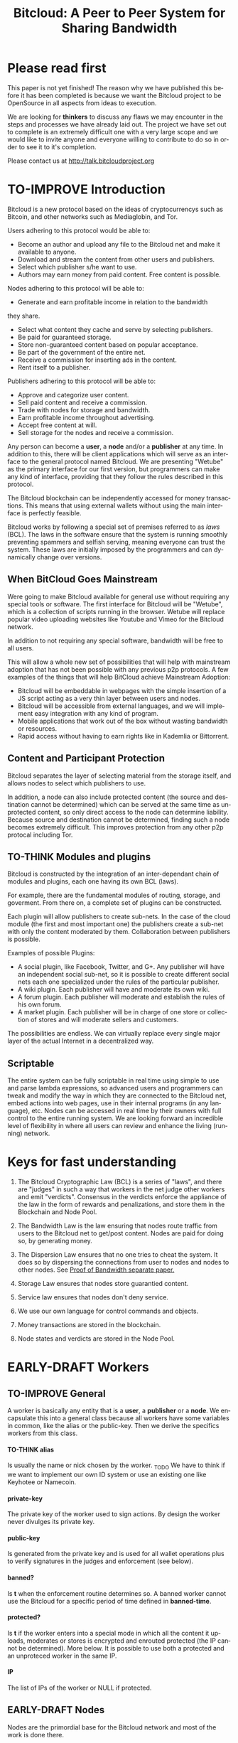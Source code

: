 #+SEQ_TODO: TO-THINK EARLY-DRAFT LATE-DRAFT TO-IMPROVE TO-VOTE FINISHED
#+TITLE: Bitcloud: A Peer to Peer System for Sharing Bandwidth
#+LANGUAGE: en
#+STARTUP: align fold hidestars
#+OPTIONS: H:7 num:t toc:t \n:nil stat:nil timestamp:nil html-postamble:nil inline-images:t

* Please read first

This paper is not yet finished! The reason why we have published this before it 
has been completed is because we want the Bitcloud project to be OpenSource in 
all aspects from ideas to execution.

We are looking for *thinkers* to discuss any flaws we may encounter in the steps 
and processes we have already laid out. The project we have set out to complete
is an extremely difficult one with a very large scope and we would like to invite anyone
and everyone willing to contribute to do so in order to see it to it's completion.

Please contact us at http://talk.bitcloudproject.org


* TO-IMPROVE Introduction

Bitcloud is a new protocol based on the ideas of cryptocurrencys such as Bitcoin, and other
networks such as Mediaglobin, and Tor.

Users adhering to this protocol would be able to:

    - Become an author and upload any file to the Bitcloud net and make it available to anyone.
    - Download and stream the content from other users and publishers.
    - Select which publisher s/he want to use.
    - Authors may earn money from paid content. Free content is possible.

Nodes adhering to this protocol will be able to:

    - Generate and earn profitable income in relation to the bandwidth
    they share.
    - Select what content they cache and serve by selecting publishers.
    - Be paid for guaranteed storage.
    - Store non-guaranteed content based on popular acceptance.
    - Be part of the government of the entire net.
    - Receive a commission for inserting ads in the content.
    - Rent itself to a publisher.

Publishers adhering to this protocol will be able to:

    - Approve and categorize user content.
    - Sell paid content and receive a commission.
    - Trade with nodes for storage and bandwidth.
    - Earn profitable income throughout advertising.
    - Accept free content at will.
    - Sell storage for the nodes and receive a commission.

Any person can become a *user*, a *node* and/or a *publisher* at any time. In
addition to this, there will be client applications which will serve as an
interface to the general protocol named Bitcloud. We are presenting "Wetube" as
the primary interface for our first version, but programmers can make any kind
of interface, providing that they follow the rules described in this protocol.

The Bitcloud blockchain can be independently accessed for money transactions.
This means that using external wallets without using the main interface is perfectly feasible.

Bitcloud works by following a special set of premises referred to as /laws/
(BCL). The laws in the software ensure that the system is running smoothly
preventing spammers and selfish serving, meaning everyone can trust the system. These
laws are initially imposed by the programmers and can dynamically change over
versions.

** When BitCloud Goes Mainstream

Were going to make Bitcloud available for general use without requiring any special
tools or software. The first interface for Bitcloud will be "Wetube", which is a 
collection of scripts running in the browser. Wetube will replace popular video uploading
websites like Youtube and Vimeo for the Bitcloud network.

In addition to not requiring any special software, bandwidth will be free to all users.

This will allow a whole new set of possibilities that will help with mainstream adoption 
that has not been possible with any previous p2p protocols. A few examples of the things that
will help BitCloud achieve Mainstream Adoption:

    - Bitcloud will be embeddable in webpages with the simple insertion of a JS script acting as a very thin layer between users and nodes.
    - Bitcloud will be accessible from external languages, and we will implement easy integration with any kind of program.
    - Mobile applications that work out of the box without wasting bandwidth or resources.
    - Rapid access without having to earn rights like in Kademlia or Bittorrent.

** Content and Participant Protection

Bitcloud separates the layer of selecting material from the storage itself,
and allows nodes to select which publishers to use.

In addition, a node can also include protected content (the source and
destination cannot be determined) which can be served at the same time as
unprotected content, so only direct access to the node can determine
liability. Because source and destination cannot be determined, finding
such a node becomes extremely difficult. This improves protection from any 
other p2p protocal including Tor.

** TO-THINK Modules and plugins

Bitcloud is constructed by the integration of an inter-dependant chain of
modules and plugins, each one having its own BCL (laws).

For example, there are the fundamental modules of routing, storage, and
goverment. From there on, a complete set of plugins can be constructed.

Each plugin will allow publishers to create sub-nets. In the case of the cloud
module (the first and most important one) the publishers create a sub-net with
only the content moderated by them. Collaboration between publishers is
possible.

Examples of possible Plugins:

    - A social plugin, like Facebook, Twitter, and G+. Any publisher will have an independent social sub-net, so it is possible to create different social nets each one specialized under the rules of the particular publisher.
    - A wiki plugin. Each publisher will have and moderate its own wiki.
    - A forum plugin. Each publisher will moderate and establish the rules of his own forum.
    - A market plugin. Each publisher will be in charge of one store or collection of stores and will moderate sellers and customers.

The possibilities are endless. We can virtually replace every single major
layer of the actual Internet in a decentralized way.

** Scriptable

The entire system can be fully scriptable in real time using simple to use and
parse lambda expressions, so advanced users and programmers can tweak and
modify the way in which they are connected to the Bitcloud net, embed actions
into web pages, use in their internal programs (in any language), etc. Nodes
can be accessed in real time by their owners with full control to the entire
running system. We are looking forward an incredible level of flexibility in
where all users can review and enhance the living (running) network.

* Keys for fast understanding

1. The Bitcloud Cryptographic Law (BCL) is a series of "laws", and there are
   "judges" in such a way that workers in the net judge other workers and
   emit "verdicts". Consensus in the verdicts enforce the appliance of the
   law in the form of rewards and penalizations, and store them in the
   Blockchain and Node Pool.
   
2. The Bandwidth Law is the law ensuring that nodes route traffic from users
   to the Bitcloud net to get/post content. Nodes are paid for doing so, by
   generating money.
   
3. The Dispersion Law ensures that no one tries to cheat the system. It does
   so by dispersing the connections from user to nodes and nodes to other
   nodes. See [[https://github.com/wetube/bitcloud/blob/master/proof-of-bandwidth.org][Proof of Bandwidth separate paper.]]
   
4. Storage Law ensures that nodes store guarantied content.

5. Service law ensures that nodes don't deny service.

6. We use our own language for control commands and objects.

7. Money transactions are stored in the blockchain.

8. Node states and verdicts are stored in the Node Pool.
   
* EARLY-DRAFT Workers
** TO-IMPROVE General

A worker is basically any entity that is a *user*, a *publisher* or a
*node*. We encapsulate this into a general class because all workers
have some variables in common, like the alias or the
public-key. Then we derive the specifics workers from this class.

# #+BEGIN_SRC plantuml :file "img/worker-class.png"
# User:
# class Worker {
#  alias
#  private-key
#  public-key
#  banned?
#  banned-time
#  protected?
#  IP
# }
# Worker --|>  Node
# Worker --|> Publisher
# Worker --|> User
# #+END_SRC

# #+RESULTS:
[[file:img/worker-class.png]]

**** TO-THINK alias

Is usually the name or nick chosen by the worker. _TODO We have
to think if we want to implement our own ID system or use an
existing one like Keyhotee or Namecoin.

**** private-key

The private key of the worker used to sign actions. By design the
worker never divulges its private key.

**** public-key

Is generated from the private key and is used for all wallet
operations plus to verify signatures in the judges and
enforcement (see below).

**** banned?

Is *t* when the enforcement routine determines so. A banned worker
cannot use the Bitcloud for a specific period of time defined in
*banned-time*.

**** protected?

Is *t* if the worker enters into a special mode in which all the
content it uploads, moderates or stores is encrypted and enrouted
protected (the IP cannot be determined). More below.
It is possible to use both a protected and an unproteced worker in the same IP.

**** IP

The list of IPs of the worker or NULL if protected.

** EARLY-DRAFT Nodes

Nodes are the primordial base for the Bitcloud network and most of the work
is done there.

Nodes run the program *bitcloud*. This program maintains a cache of
files served and provides the necessary bandwidth for the *Client
Applications* to work.

Nodes also do the important work of providing [[https://github.com/wetube/bitcloud/wiki/Proof-of-Bandwidth][Proof of Bandwidth]] so
the cloud runs consistently and everyone generates the money they
only deserve.

Like it happens with Bitcoin, a block reflecting all the
transactions are generated once every 10 minutes. This block
represents the consensus of the Bitcloud net about the operations
made in itself since the last block. It contains all the money
transactions made, including the ones generated by the nodes by
bandwidth sharing. In order to preserve space, it does not contain
all the details of the nodes states nor any content at all.

The blockchain is the chained collection of all blocks generated by the
Bitcloud network. It's contents are perpetual and immutable.

In addition, there will be a *Node Pool*. This pool is regenerated
every 10 minutes after a new block is generated and contains the
state of all nodes. When regenerated, all nodes apply the rules
under the section /BCL/ to it, to ensure that every
node meets the rules and no one tries to take advantages over the
rest.

The nodes store the content in the form of a cache pointing to publishers, as
defined in the variables.

- Publishers have a list of contents and/or users to which they are attached.
- Nodes select a list of publishers they want to be adhered to.
- Nodes store the content for the publishers

Publishers can't ever select Nodes. See *Publisher Class* for more details.

*Note:* anyway we can implement a kind of query that a publisher can send to
a node asking for storage in exchange of money, and the node is free to accept
or deny.

# #+BEGIN_SRC plantuml :file "img/node-class.png"
# class Node {
#  dns-name    
#  max-download-speed
#  max-upload-speed
#  max-space
#  signature
#  accepted-coins
#  publishers
#  preferential-publishers
#  cloud-publishers
#  content-waiting-for-approval
#  shutdown-date
# }
# Worker -right-|> Node
# #+END_SRC

# #+RESULTS:
[[file:img/node-class.png]]

**** max-download-speed and max-upload-speed

Are the variables that define how much bandwidth the owner of the node
wants to share, expressed in megabyte/s.

**** max-space

Is expressed in megabytes and it is the maximum size to allocate for the files
cache. When the space occupied by the cache pass this variable,
the least requested files are deleted.

**** signature

Refers to the public key of the node, used to sign transactions
in the BCL routines.

**** accepted-coins

Is a list of accepted coins for exchange. For example `(BTC
LTC)`. If a node accepts BTC, it must run the *bitcoind* daemon.

**** publishers

Is a list of normal publishers for which the content is accepted
to be cached. The content cache can vary, so a node can
automatically select the content to be cached in function of the
number of requests. If this variable is F, the node becomes
unmoderated and caches everything that goes through.

**** preferential-publishers

Is a list of publishers whose content is always going to be
cached entirely. This is useful for publishers that also own
nodes.

**** cloud-publishers

A list of publishers for cloud personal storage. These publishers
put a price for content storage. This content is guaranteed to be
stored until 1 year has passed since the user paid, or until the
user deletes it or the publisher stops supporting the user.

*Note*: the sum of the space required by the publishers in
*cloud-publishers* and *preferential-publishers* should be
less than *max-space*. *bitcloud* daemon should log a warning if
that happens, and POS policies could ban the node.

**** content-waiting-for-approval

A list of contents uploaded from the users that are waiting for
the approval of the publishers adhered to this node.

**** approval-timeout

How much time this node is going to wait for the approval of any
publisher adhered to this node. Once that time has passed, the awaiting
content is deleted from the cache. Minimum time allowed is 12
hours. Defaults to 48.

**** shutdown-date

When the node will be shut down automatically. Useful for protected
nodes that serve delicate content.

**** protected? (inherited from Worker)

Whether the node IP is protected and the content in the local
cache is encrypted with the private key of the node. But this has
some downsides, the most important is that data is routed
throughout many nodes, adding costs in bandwidth and latency.

**** IP (inherited from Worker)

Ćollection of IPs corresponding to this node. A cluster of nodes can be
possible and load balancing of the bandwidth and storage is a must.
A simple node will have only one IP.
This variable is NULL for protected nodes.

** TO-THINK Publishers

Publishers are crucial to the well-working of the Bitcloud. Their
main tasks are:

+ Approve user content. The user selects a list of publishers to which s/he
  wants to adhere, the publisher receives the request and decides if the
  user meets his/her requirements.
+ Categorize. A publisher properly corrects tagging of the content
  s/he receives from the user.
+ Advertising. Advertisers select which publishers they want to
  adhere to, and ads are only shown in the content approved by that
  publisher. Publishers are paid for this, and they set the
  price. Part of this revenue goes to the publisher.


A vital and important imposed limitation: publishers cannot choose which
nodes to adhere, but nodes can choose any publishers they want. This is a way
to avoid censorship because any node can store any content that the owner
wants. This is also a good way for nodes to make money without having to be
approved by anyone. An advantage for publishers: they don't have to have the
technical skills to maintain a node, and do everything from the user
interface, as the maintainer of the node can be another person, or even a
rented pre-configured node from an ISP.


# #+BEGIN_SRC plantuml :file "img/publisher-class.png"
# class Publisher {
#      contents
#      trusted-users
#      superpublishers
#      advertisers
#      ads-price
#      ads-share-to-users
#      tags
# }
# Worker -right-|> Publisher
# #+END_SRC

# #+RESULTS:
[[file:img/publisher-class.png]]


*** contents

This is a list of contents that the publisher has been approved. Nodes who have
selected this publisher have the obligation to maintain a cache with the files
this publisher approves.

*** trusted-users

** TO-THINK Users

Users are the ones that obtain the benefits from the services of nodes and
publishers, because they are who send and receive the content.

Usage of the system must be transparent to the user. S/he should be able to
connect using his/her client or browser without having to do anything special
and without requiring any technological expertise.

# #+BEGIN_SRC plantuml :file "img/user-class.png"
# class User {
#      votes
#       wallet
#       favorites
#       publishers
#       history
#       updloads
# }
# Worker -right-|> User
# #+END_SRC

# #+RESULTS:
[[file:img/user-class.png]]
** TO-THINK Alias and Keys

All the workers need an alias.

There are 2 kinds of aliases:

1. Anonymous, it is the same as its public key, generated from a private key
   that only the worker knows. Length must be checked to ensure randomness.
2. Registered. The worker pays a quantity for a name, and that name is attached
   to his public key in the Blockchain forever.

** TO-THINK Key Management

Every worker owns a private key. A public key is generated from the private key.

The private key is never sent in any way. The worker is responsible for all
the security matters of managing this key.

The public key of nodes working for the current period is published in the
Node Pool.

Money transactions affecting the public keys of any worker are published in
the Blockchain.

**** Escrow system

Bitcloud will allow to pay services in Bitcoin (and probably other
currencies), and for that, a system of automatic escrow must be provided.

See /Escrow Law/


** TO-THINK Routing
*** LATE-DRAFT HTTP as a base for user/node connections

Most communications between users and nodes are done using the well understood
and easy to use HTTP network protocol as a base. We choose to use HTTP because
it is enough for our requirements and because it is widely available.

We choose the default 80 port for communications, with the option for nodes to
select any other alternatives. The reason to use this port is that people
behind a firewall can still access the complete net without the typical
restrictions. Most ISPs prioritize this port over the rest, making it the
fastest and more reliable port. Also, censorship becomes much more difficult.

Nodes wanting to use the 80 port for other purposes (like for example a
classical web server) can use any of the Unix tools available to route
domains, like for example /nginx/.

We don't use any p2p low level protocol like Bittorrent because we need very
fast access with the least possible lag. It also happens that many ISP actually
censor Bittorrent protocol. In addition, using simple HTTP will simplify the
protocol very much.

*** TO-THINK GET/POST format
*** LATE-DRAFT Serving static pages (Entry points)

We are also supporting the serving of static web pages stored in the nodes
outside of the Bitcloud, in the official Bitcloud server program. These pages
are considered a wrapper for Bitcloud. The purpose of this is to allow nodes
to become entry points for users:

- To allow the users to download a full featured client.
- To allow the users to connect "hot" using a JavaScript client.
- To allow nodes to provide informational static content only relevant to that
  node. For example, a TV channel, a book editor, a corporate web. They can
  embed content from Bitcloud in those static pages.
- To publish the statistics of the node in real time to the WWW.

*NOTE*: those static pages are considered to be out of the Bitcloud, except
if the content is embed (and only for the content), so they don't apply to the
law of Bitcloud, nor to its benefits.

In addition to this, nodes can install their own HTTP server (like Apache)
and serve dynamic pages using local routing facilities like /nginx/.

*** DNS

We don't need to resolve node names because content is provided to the users
by simply requesting it to the nodes s/he connects to.

Each content is signed by a user and a publisher. The workers only have to
request the content matching the hash of the content, and the routing routines
are in charge of finding the nodes having it.

*** TO-THINK Registering a new node and connecting to the network

Every new node must register into the network and provide the necessary
details specified in the /Node class/.

*** TO-THINK Dynamically find routes

Every user is connected to a randomly selected collection of 4
nodes. /Dispersion Law/.

The user running a full featured user client can find those 4 nodes
directly. Typically the client will have a collection of trusted nodes already
coded in, and they can obtain the rest of the available nodes from any of
them.

The users running a thin client in JavaScript in the browser do obtain the
script from an Entry Point.

Both clients act as full workers and are governed by the laws. If a user does use a
corrupted client that tries to cheat the system, he is penalized and/or banned
by applying all the laws affecting users. /Service Law/.

*** EARLY-DRAFT Unprotected routing - Proof of Bandwidth

See also in the separated paper:

https://github.com/wetube/bitcloud/blob/master/proof-of-bandwidth.org

Every single user is connected to 4 nodes using the User Router coded in the
interface. These connections are meant to both transfer the content and to
apply the BCL (Bitcloud Cryptographic Law).

Even if the content is not protected, all communications are encrypted, in
order for an external viewer to not be able to distinguish between protected
and unprotected content.

Encription in the server end is also recommended.

Example graph:
# #+BEGIN_SRC plantuml :file "img/unprotected-route.png"
# :User:     <-down-> (User Router) : Request Content
# node Node1 {
# (Node Router) as NR1
# }
# NR1 <-up-> (User Router)
# node Node2 {
# (Node Router) as NR2
# }
# NR2 <-up-> (User Router)
# node Node3 {
# (Node Router) as NR3
# node Final3 as "Final Node C"
# }
# NR3 <-up-> (User Router)
# node Node4 {
# (Node Router) as NR4
# }
# NR4 <-up-> (User Router)
# node Final1 as "Final Node A"
# node Final2 as "Final Node B"
# NR1 <--> Final1
# NR2 <--> Final1
# NR2 <--> Final2
# NR2 <--> Final3
# NR3 <--> Final3
# NR4 <--> Final3
# #+END_SRC

# #+RESULTS:
[[file:img/unprotected-route.png]]

The process (using the graph above as an example):

- The User Router finds 4 random nodes. This router is coded in the user
  interface. /Dispersion Law/
- The User Router asks the 4 nodes to find a route to the content. /Service Law/
- Nodes answer with route data. /Service Law/
- The User Router selects the fastest. The fastest is calculated in function
  of the data retrieved in the last point, and usually is a combination of
  bandwidth available and shortest distance. In the example, Node3 is the
  fastest because it happens to be also a Final Node for the requested
  content. The second fastest should be Node2 because it has more connections
  to nodes having the content. If the requested content is cached in any of
  the Nodes, it should be considered as fast as actually being a Final Node.
- Money is generated *only* in the User Router's connected nodes, never in
  the Final Nodes to avoid short circuits. Only exception is when the Final
  Node is also one of the connected nodes. /Bandwidth Law/
- If a Final Node denies service, /Service Law/ is applied.
- Optionally, connected nodes can cache the content so they don't need to
  retrieve the content from the Final Nodes if the content is requested
  often.
- While the User is downloading/uploading the content, he must inform all the
  connected nodes about the quality of the connection. If quality is low, he
  can select another route from another node and denounce about the issue to
  the other nodes, so they can apply the law. See "User Router"
  section for a better explanation. /Bandwidth Law/
- If quality is low, an Investigation Process to find the culprit is
  executed. Culprit can be the Final Node, the connected Node, both, or
  none. /Bandwidth Law/ - /Check low quality culprit/ section.
- User is banned if he tries to abuse bandwidth or the law. /Bandwidth Law/ -
  /Abuse check/ section.
- Law is enforced when at least 3 of the 5 workers agree (the 5 workers are 1
  user + 4 nodes).

*** EARLY-DRAFT Protected routing - Proof of Bandwidth

See also the separate paper:

https://github.com/wetube/bitcloud/blob/master/proof-of-bandwidth.org

When a content is marked as *protected*, the Bitcloud net protects both the IP
and domain name of the node serving the content. The user requesting the
connection is also protected. There is still a way for auditors to know that a
certain computer is acting as a protected node, but will not be able to know
what is the protected content that is serving. Even more, external auditors
cannot distinguish between the content routed or served while analyzing the
traffic to a specific node.

All nodes are enforced to accept protected content routed, even if they are
not protected themselves. Nodes cannot know what the content being routed is
because it is multi-layered encrypted.

We use a routing process similar to Tor Onion hidden services, optimized to
our purposes.

# #+BEGIN_SRC plantuml :file "img/protected-route.png"
# cloud "Cloud of Nodes" as MN {
# node "<color:red>PROTECTED NODE B</color>" as pnode
# node "MiddleNodeA" as mnodeA
# node "MiddleNodeB" as mnodeB
# node "MiddleNodeC" as mnodeC
# node "MiddleNodeD" as mnodeD
# node "MiddleNodeE" as mnodeE
# node "MiddleNodeF" as mnodeF
# }

# node Node1 {
# node "<color:red>PROTECTED NODE A</color>" as pnode2
# (Node Router) as NR1
# NR1 <--> pnode2
# }
# node Node2 {
# (Node Router) as NR2
# }
# node Node3 {
# (Node Router) as NR3
# }
# node Node4 {
# (Node Router) as NR4
# }
# NR1 <.down.> mnodeA
# NR2 <.down.> mnodeB
# NR3 <.down.> mnodeC
# NR4 <.down.> mnodeD  : "<b>multi-layer encrypted data</b>"
# (User Router) as RS
# RS     <-down-> NR1
# RS     <-down-> NR2
# RS     <-down-> NR3
# RS     <-down-> NR4
# :User:     <-down-> RS : Request protected content
# mnodeA <--> mnodeF
# mnodeF <--> pnode
# mnodeB <----> pnode
# mnodeC <-> mnodeD
# mnodeD <--> mnodeE
# mnodeE <--> pnode
# #+END_SRC

# #+RESULTS:
[[file:img/protected-route.png]]

- The user chooses a collection of 4 random nodes. /Dispersion Law/.
- The User Router (coded in the interface) asks the 4 nodes to find a route
  to the Protected Node, encrypting the request with the public key
  associated to the Protected Content, and adding its public key inside the
  encrypted request (so only the real Protected Node can know what is sent
  back).  /Service Law/
- Each node tries to find a competitive route to the Protected Node and answer
  fast to the User. The way to do this is by sending the encrypted request to
  all the nodes it is connected to and wait for an answer. /Service Law/
- The Private Node is found when it is able to decrypt the request. Otherwise
  it is re-dispatched to all connected nodes.
- To protect itself, the Protected Node adds a random time (lag) of response
  to the request, equivalent to several searches. We recommend a random number
  between 1s and 5s. Once answered, the node must stick to that approximate
  lag, but can change it when requesting a different content for another
  publisher or when certain time has passed.
- There is the lucky possibility that a connected Node is also the protected
  one having the content (like Node1 in the graph). In that case the protected
  node adds the convenient lag time to protect itself.
- Meanwhile all nodes are attending other requests for other contents, so
  nobody knows if the other requests are actually part of the original request
  or not.
- The Protected Node always sends back the content encrypted with the public
  key inside the request, so only the user can know what the content is.
- The User Router chooses the fastest route.
- *Only* the User Router's connected nodes generate any money, to avoid short
  circuit cheats. /Bandwidth Law/
- The User download/stream/upload the content throughout the fastest
  route. /Bandwidth Law/
- Meanwhile, the User informs the rest of the nodes about the quality of the
  connection. /Bandwidth Law/.
- If the quality is low, the User Router tries to change to another route
  Node while informing the issue. /Bandwidth Law/
- The selected node also enforces the /Bandwidth Law/ and /Service Law/ for
  the Middle Node it is connected to.
- Each Middle Node also enforces the /Bandwidth Law/ for their connections.

*** EARLY-DRAFT The User Router

The mission of the User Router is to find the fastest route to a solicited
content, whether it is protected or not.

It must be coded in the user interface and must respect the BCL in order for
the user to not be banned.

Its principles are simple, and should be easy to code in any language, even
in JavaScript for the browser.

# #+BEGIN_SRC plantuml :file "img/protected-route-selector.png"
# (*) -down-> "Ask Entry Point for random nodes"
# --> ===AN===
# -down-> "Ask Node1"
# -down-> ===Sync===
# ===AN=== --> "Ask Node2"
# -down-> ===Sync===
# ===AN=== --> "Ask Node3"
# -down-> ===Sync===
# ===AN=== --> "Ask Node4"
# -down-> ===Sync===
# -down-> "Select Fastest"
# -down-> "Download/Upload/Stream"
# if "is quality ok?" then
#  --> [low quality] "Inform low quality to other nodes"
# else
#  ----> [high quality] "Inform high quality to other nodes"
#  -down-> (*)
# endif
# "Inform low quality to other nodes" --> "ask to the next fastest"
#  -> "Download/Upload/Stream"
# "Inform low quality to other nodes" ..> [no more nodes] "<color:red>ERROR</color>"
# #+END_SRC

# #+RESULTS:
[[file:img/protected-route-selector.png]]

**** The Route Finder

#+BEGIN_SRC plantuml :file "img/protected-route-finder.png"

#+END_SRC

* EARLY-DRAFT The Bitcloud Cryptography Law (BCL)


  The Cryptography Law, also called *Proof of Stake* in more simple
  projects, is the law of Bitcloud - what governs it - providing the
  rules in the form of algorithms executed by the nodes and clients in
  real time.

  Each rule must be applied for every node or client in the
  net. Compliance to every rule is rewarded in the way described by the
  rules. Non-compliance results in penalization.

  This fine equilibrium ensures that every node does the work
  correctly and there are no abuses.

  Like in the real world, here there are laws, judges and rule
  enforcers. The main difference is that here all nodes and clients
  are the judges and the rule enforcers, so the law coming in the form
  of computer algorithms is applied by the consensus of the entire
  Bitcloud net.

  We have named every rule with an easy to remember name, so workers
  of the system can refer to them when talking to other workers and
  non technical people.

** TO-IMPROVE Law appliance

Basically, the law is applied by judging (checking) that every node
and client is doing the work as it should, so, when asked, it
should answer with the truth of what is asked. If it is found that
the node or client is lying, it is penalized or banned, and its
transactions rejected are not included in the blockchain.

Laws are written in the source code in the form of *generics* and the
corresponding *methods*. A *method* is a specific application of a
*generic*. For example, for the *generic* of the Law of Bandwidth there
are going to be several *methods* for judging nodes, users and
publishers.

This is a subprocess of the general *sync* process, as described in the
Nodepool section.

# #+BEGIN_SRC plantuml :file "img/appliance1.png"
# (*) -right-> [sync process] select workers to judge
# -right-> judge workers
# -right-> enforce verdicts
# -right-> [freeze pool process] (*)
# #+END_SRC

# #+RESULTS:
[[file:img/appliance1.png]]


The return of those functions is always a verdic.

The purpose of it is to certificate (sign) the verdict and write it in the
Node Pool State when appropriate. When there is general consensus (for
example, 80% or more of the workers agree with the verdict), the current Block
is frozen and added to the Blockchain, and the Node Pool State is regenerated
using relevant parts of the old data for the new start.

** EARLY-DRAFT The laws
*** Time Law
**** TO-IMPROVE GMT sync Law

     - All nodes must be in sync of time with the official world time
       at GMT with a maximum variation of 10 seconds. Clients are not
       forced.
     - Check is made sending a request to the other node and comparing
       to the actual date in the moment of sending the request.
       Function returns `(get-universal-time)` of the other node.
     - No reward for compliance.
     - Penalization of 1 MAC (X) for every 10 seconds out of sync on
       each block generation. Ban for Y periods if it is 30s or more
       or the node hasn't got enough money to pay penalization. All
       operations of the node for the current block are rejected (Z)
       only if time variation is bigger than 30s.
       Y is 1 for one time ban. Y is 6 if the node persists. Y is 144
       if it persists even more. Y (1,6,144)

**** TO-IMPROVE Timestamps Law

     - All nodes must write the correct dates in all connections and
       associated transactions.
     - Check is made looking at the states written by the node in the
       pool. All dates must be correctly dated within the period of
       the block being analyzed.
     - No rewards for compliance.
     - Immediate penalization of 1 MAC and ban for Y (6, 144,
       288). Reject all transactions.

*** EARLY-DRAFT Lag Law

    - All workers must answer in less than X seconds to any query or
      *sync* function. Recommended constant for now: 600ms.
    - No rewards for compliance.
    - Ban X(1,2,6,144) if slow or saturated connections.

*** TO-THINK Bandwidth Law (Proof of Bandwidth)

In a separate paper for now:


https://github.com/wetube/bitcloud/blob/master/proof-of-bandwidth.org

  

**** TO-THINK Quality bandwidth check
**** TO-THINK Abuse Bandwidth check
*** TO-THINK Service Law
DRAFT:
Workers must answer to queries exactly as they are supposed to answer. The
worker informs to all other connected workers about how things are going on in
its relation to the connected worker.
Verdicts are written in the Node Pool as always.
If it is found that a node denies service to another worker, penalization
happens.
No reward for compliance.

**** DNS check
**** Query answer check
**** Availability check
*** TO-THINK Dispersion Law

In a separate paper for now:

https://github.com/wetube/bitcloud/blob/master/proof-of-bandwidth.org

**** Random connection check
**** Short Circuit check

*** TO-THINK Storage Law

Taking in count that nodes can select publishers, and several nodes may store
the content of the publishers, that means that there must be a proper way to
ensure:
- Efficent storage distribution.
- That nodes cannot mess with the data, and a way to check it.
- Fast access to the data.
- Proper protection for the content.

Being discussed here:
http://talk.bitcloudproject.org/index.php?topic=10.0

*** TO-THINK Advertising Law
*** TO-THINK Enforcement Law
*** TO-THINK Escrow Law

Bitcloud allows the interaction with external currencies like Bitcoin.

Bitcoin allows escrow since version 0.9. https://en.bitcoin.it/wiki/Contracts

The only problem with the escrow in Bitcoin, is that there must be a third
party (oracle) who is reviewing the work and signs the release or refund of
the escrow once the work is done.

In our system, there cannot be a trusted central authority because that
defeats the idea of full decentralization. Also, we cannot trust individual
nodes to do the work, because some of them might not be available and others
could act maliciously.

So we propose a solution: using [[http://www.cs.tau.ac.il/~bchor/Shamir.html][Shamir's sharing key algorithm]] to protect the
key that releases the escrow, by distributing that key among several well
reputed nodes.  This way, when an order is made in the Sync process to
accomplish the release or refund the escrow of a transaction, at least half of
the nodes having the Shamir encoded key must participate in the event.

This is a new system of automatic escrow that can be entirely run in a
distributed way with little to none possibilities of defeat, providing that
nobody possesses more than 50% of the total well-reputed nodes.

**** Process

When a customer buys a service to a node or a publisher, a new escrow key is
created by the customer and the connected node. Then, the connected node
encrypt it by using the Shamir's algorithm and distribute the encrypted keys
along the best nodes (those with no recent penalization and a good stand up
time).

When the work is done, the implied nodes are judged by the different
applicable laws (ex. /Bandwidth Law/ or /Storage Law/) while the /sync/
happens. If the verdict is favorable, an order to the nodes having the
encrypted key is sent. All nodes having this key put the parts together and
obtain the secret key to release the escrow, and do so.

/Service law/ is applied to ensure that each part does the work.


* TO-THINK Blockchain

We use a Blockchain in order to store all money transactions, including the
ones coming from the nodes for Bandwidth sharing.

We are *not* using the Blockchain to store any information related to the
content at all. If we do so, very soon the Blockchain would become very
big. For such things, we use the Node Pool.

We can't use an existing Blockchain from another coin like Bitcoin for the
simple reason that we must generate the money from bandwidth sharing. But we
are providing exchange facilities that could be inserted in a user interface
like Wetube.

** TO-THINK Structure

# #+BEGIN_SRC plantuml :file "img/blockchain-general.png"
# Block1 : Born
# Block1 -> Block2
# Block2 -> Block3
# Block3 -> BlockN
# BlockN -> LastBlock
# LastBlock -> [*] : Block being made
# #+END_SRC

# #+RESULTS:
[[file:img/blockchain-general.png]]

** TO-THINK The cycle

A new block is generated once every 10 minutes after the Node Pool is synced
and signed.

** TO-THINK Format

** TO-THINK Simplification

In order to avoid some scalability issues, there is a process of
simplification that happens for data stored in the blockchain from certain
time backwards. This process removes all transaction data except the amount
of money owned by every account when due-date arrives.
* TO-THINK Nodepool

The *Nodepool* contains all the information relevant to the nodes, and it is
constantly calculated in real time.

** Regeneration

** TO-THINK Sync process
* TO-THINK Node Interface

  This is the interface for the node (not the users) so the
  administrator can see and tweak values in real time.

* TO-THINK Language 

Bitcloud is a very complex distributed database and certainly cannot be
satisfactory operated without a proper language.

We choose a similar query language to SQL, but using s-exprs or lambda
expressions so it is easier to parse, use and expand. We provide many
convenient forms and functions so user interface designers can extensively
take advantage from them.

** Commands

Any command is visually constructed by first specifying the name and then
their parameters, all between parenthesis, this way:

: (command value1 :param2 value2 :param3 value3)

All parameter names are prefixed with a /:/.

The first /value/ doesn't need a parameter name because it is the fundamental
parameter for the command.

The rest of the parameters are named, and in fact their positions doesn't
matter at all.

Values can be of type:

- /strings/, surrounded by /""/:
  
  : (search "wetube")
  
- /numbers/ inserted directly

  : (search "wetube" :show-results 50)
  
- /single strings/ or /symbols/, they are the same as strings but used for
  just one word:

  : (search 'wetube)

- /literal lists/ prefixed by a /'/ and followed by parenthesis and values
  separated by spaces:

  : (search 'wetube :publishers '(modA modB))
  
- /booleans/ which are just /t/ or /f/:

  : (verdict t :reward 1.23)

- /output from other commands/ surrounded by parenthesis without the /'/:

  : (search 'wetube :publishers (search-publishers 'mod :protected t))
  
** Object Format

In addition to commands, we also use lambda expressions to form the format of
objects, mainly used for return values from commands, blockchain transactions
and Node Pool states.

: (object value1 value2 :slot1 slot-value1 :slot2 slot-value1)

In contrast to commands, an object may have any number of unnamed values. It
can be the case that some objects just don't have any predefined slots.

Named slots are always at the end of the lambda list to avoid confusion.

It is better seen as examples:

: (verdict t :reward 1.23)
: (results )


** Library

We provide many utility functions and constructs so workers can do very
advanced queries to nodes.

*** Specials forms
**** if/else
**** not
**** and or
**** let
*** Comparison
**** < <= >= > =
*** Lists
**** length
**** member
**** reduce
**** list
**** push
**** pop
**** map
*** Fundamentals
**** log
**** error
*** Content
**** search
**** stream
**** download
**** upload
*** Users
**** register
**** profile
*** Publishers
**** search-publishers
**** categorize
**** delete
*** Nodes
*** Money
**** pay
**** exchange
*** Encryption
**** verify-signature
*** Law
**** judge
**** enforce

** COMMENT Compression

Compression is very easy to implement for lambda expressions and happens in
real time when storing the blockchain in a file. We just need to assign a
constant binary number for every tag and store that number instead of full
names. Numbers can be stored in a fixed size 64 bit floating point format.

In addition, there should be a second compression pass using the standard LZO
libraries, available for all the languages.


